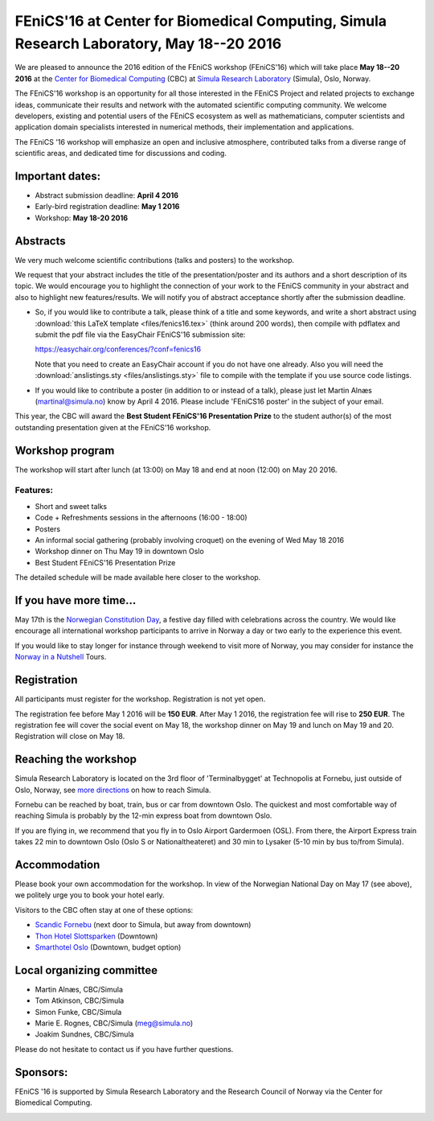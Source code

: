 #########################################################################################
FEniCS'16 at Center for Biomedical Computing, Simula Research Laboratory, May 18--20 2016
#########################################################################################

We are pleased to announce the 2016 edition of the FEniCS workshop
(FEniCS'16) which will take place **May 18--20 2016** at the `Center
for Biomedical Computing <http://cbc.simula.no>`__ (CBC) at `Simula
Research Laboratory <http://www.simula.no>`__ (Simula), Oslo, Norway.

The FEniCS'16 workshop is an opportunity for all those interested in
the FEniCS Project and related projects to exchange ideas, communicate
their results and network with the automated scientific computing
community. We welcome developers, existing and potential users of the
FEniCS ecosystem as well as mathematicians, computer scientists and
application domain specialists interested in numerical methods, their
implementation and applications.

The FEniCS '16 workshop will emphasize an open and inclusive
atmosphere, contributed talks from a diverse range of scientific
areas, and dedicated time for discussions and coding.

Important dates:
****************

* Abstract submission deadline: **April 4 2016**
* Early-bird registration deadline: **May 1 2016**
* Workshop: **May 18-20 2016**

Abstracts
*********

We very much welcome scientific contributions (talks and posters) to
the workshop.

We request that your abstract includes the title of the
presentation/poster and its authors and a short description of its
topic. We would encourage you to highlight the connection of your work
to the FEniCS community in your abstract and also to highlight new
features/results. We will notify you of abstract acceptance shortly
after the submission deadline.

* So, if you would like to contribute a talk, please think of a title
  and some keywords, and write a short abstract using
  :download:`this LaTeX template <files/fenics16.tex>` (think around 200 words),
  then compile with pdflatex and submit the pdf file
  via the EasyChair FEniCS'16 submission site:

  https://easychair.org/conferences/?conf=fenics16

  Note that you need to create an EasyChair account if you do not
  have one already. Also you will need the
  :download:`anslistings.sty <files/anslistings.sty>` file to compile with
  the template if you use source code listings.

* If you would like to contribute a poster (in addition to or instead
  of a talk), please just let Martin Alnæs (martinal@simula.no) know
  by April 4 2016. Please include 'FEniCS16 poster' in the subject of
  your email.

This year, the CBC will award the **Best Student FEniCS'16
Presentation Prize** to the student author(s) of the most outstanding
presentation given at the FEniCS'16 workshop.


Workshop program
****************

The workshop will start after lunch (at 13:00) on May 18 and end at
noon (12:00) on May 20 2016.

Features:
---------

* Short and sweet talks
* Code + Refreshments sessions in the afternoons (16:00 - 18:00)
* Posters
* An informal social gathering (probably involving croquet) on the evening of Wed May 18 2016
* Workshop dinner on Thu May 19 in downtown Oslo
* Best Student FEniCS'16 Presentation Prize

The detailed schedule will be made available here closer to the
workshop.

If you have more time...
************************

May 17th is the `Norwegian Constitution Day
<https://en.wikipedia.org/wiki/Norwegian_Constitution_Day>`__, a
festive day filled with celebrations across the country. We would like
encourage all international workshop participants to arrive in Norway
a day or two early to the experience this event.

If you would like to stay longer for instance through weekend to visit
more of Norway, you may consider for instance the `Norway in a
Nutshell <http://www.norwaynutshell.com/>`__ Tours.


Registration
************

All participants must register for the workshop. Registration is not
yet open.

The registration fee before May 1 2016 will be **150 EUR**. After May
1 2016, the registration fee will rise to **250 EUR**. The
registration fee will cover the social event on May 18, the workshop
dinner on May 19 and lunch on May 19 and 20. Registration will close
on May 18.

Reaching the workshop
*********************

Simula Research Laboratory is located on the 3rd floor of
'Terminalbygget' at Technopolis at Fornebu, just outside of Oslo,
Norway, see `more directions
<https://www.simula.no/about/contact-simula>`__ on how to reach
Simula.

Fornebu can be reached by boat, train, bus or car from downtown
Oslo. The quickest and most comfortable way of reaching Simula is
probably by the 12-min express boat from downtown Oslo.

If you are flying in, we recommend that you fly in to Oslo Airport
Gardermoen (OSL). From there, the Airport Express train takes 22 min
to downtown Oslo (Oslo S or Nationaltheateret) and 30 min to Lysaker
(5-10 min by bus to/from Simula).

Accommodation
*************

Please book your own accommodation for the workshop. In view of the
Norwegian National Day on May 17 (see above), we politely urge you to
book your hotel early.

Visitors to the CBC often stay at one of these options:

* `Scandic Fornebu <http://www.scandichotels.com/Hotels/Norway/Oslo/Fornebu/>`__ (next door to Simula, but away from downtown)
* `Thon Hotel Slottsparken <http://www.thonhotels.no/hoteller/land/norge/oslo/thon-hotel-slottsparken/>`__ (Downtown)
* `Smarthotel Oslo <http://smarthotel.no/hotell/smarthotel-oslo>`__ (Downtown, budget option)


Local organizing committee
**************************

- Martin Alnæs, CBC/Simula
- Tom Atkinson, CBC/Simula
- Simon Funke, CBC/Simula
- Marie E. Rognes, CBC/Simula (meg@simula.no)
- Joakim Sundnes, CBC/Simula

Please do not hesitate to contact us if you have further questions.

Sponsors:
*********

FEniCS '16 is supported by Simula Research Laboratory and the Research
Council of Norway via the Center for Biomedical Computing.

.. image:: images/CBClogoII.png
   :scale: 100%
